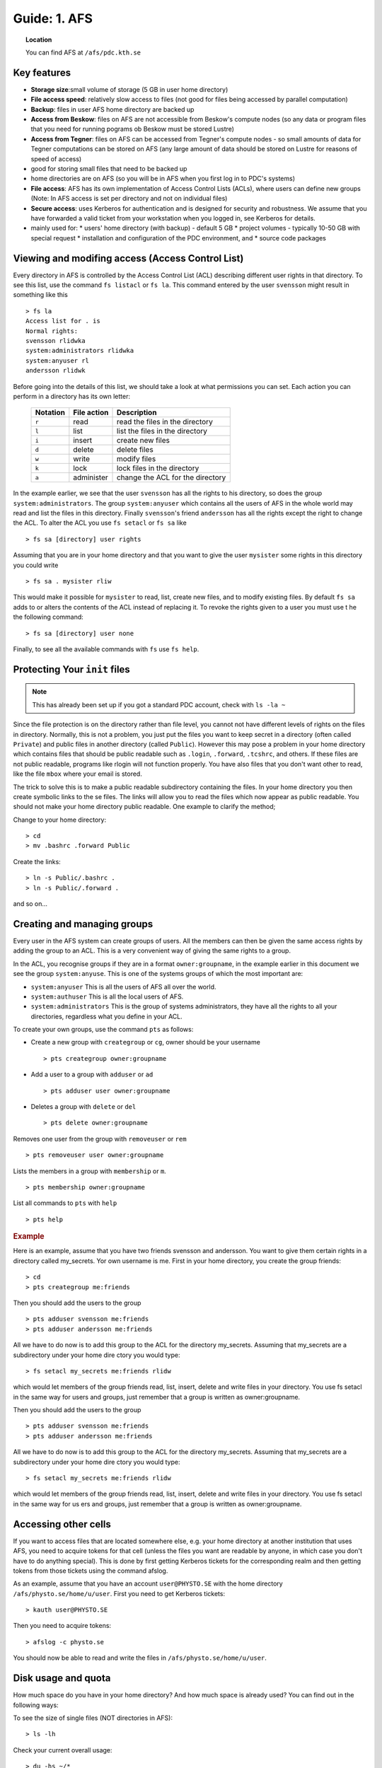 .. index:: AFS File System
.. _afs:

Guide: 1. AFS
=============

.. topic:: Location

   You can find AFS at ``/afs/pdc.kth.se``

Key features
------------

* **Storage size**:small volume of storage (5 GB in user home directory)
* **File access speed**: relatively slow access to files (not good for files being accessed by parallel computation)
* **Backup**: files in user AFS home directory are backed up
* **Access from Beskow**: files on AFS are not accessible from Beskow's compute nodes
  (so any data or program files that you need for running pograms ob Beskow must be stored Lustre)
* **Access from Tegner**: files on AFS can be accessed from Tegner's compute nodes - so small amounts of data for
  Tegner computations can be stored on AFS (any large amount of data should be stored on Lustre for reasons of speed of access)
* good for storing small files that need to be backed up
* home directories are on AFS (so you will be in AFS when you first log in to PDC's systems)
* **File access**: AFS has its own implementation of Access Control Lists (ACLs), where users can
  define new groups (Note: In AFS access is set per directory and not on individual files)
* **Secure access**: uses Kerberos for authentication and is designed for security and robustness.
  We assume that you have forwarded a valid ticket from your workstation when you logged in, see Kerberos for details.
* mainly used for:
  * users' home directory (with backup) - default 5 GB
  * project volumes - typically 10-50 GB with special request
  * installation and configuration of the PDC environment, and
  * source code packages

Viewing and modifing access (Access Control List)
-------------------------------------------------

Every directory in AFS is controlled by the Access Control List (ACL) describing different user rights in that directory.
To see this list, use the command ``fs listacl`` or ``fs la``. This command entered by the user ``svensson`` might result in something like this
::	

  > fs la
  Access list for . is
  Normal rights:
  svensson rlidwka
  system:administrators rlidwka
  system:anyuser rl
  andersson rlidwk

Before going into the details of this list, we should take a look at what permissions you can set. Each action you can perform in a directory has its own letter:

  +---------------------+---------------------------------------------+--------------------------------------------------+
  |    Notation         |  File action                                |  Description                                     |
  +=====================+=============================================+==================================================+
  |   ``r``             |     read                                    | read the files in the directory                  |
  +---------------------+---------------------------------------------+--------------------------------------------------+
  |   ``l``             |     list                                    | list the files in the directory                  |
  +---------------------+---------------------------------------------+--------------------------------------------------+
  |   ``i``             |     insert                                  | create new files                                 |
  +---------------------+---------------------------------------------+--------------------------------------------------+
  |   ``d``             |     delete                                  | delete files                                     |
  +---------------------+---------------------------------------------+--------------------------------------------------+
  |   ``w``             |     write                                   | modify files                                     |
  +---------------------+---------------------------------------------+--------------------------------------------------+
  |   ``k``             |     lock                                    | lock files in the directory                      |
  +---------------------+---------------------------------------------+--------------------------------------------------+
  |   ``a``             |     administer                              | change the ACL for the directory                 |
  +---------------------+---------------------------------------------+--------------------------------------------------+


In the example earlier, we see that the user ``svensson`` has all the rights to his directory, so does the group ``system:administrators``.
The group ``system:anyuser`` which contains all the users of AFS in the whole world may read and list the files in this directory.
Finally ``svensson``'s friend ``andersson`` has all the rights except the right to change the ACL. To alter the ACL you use ``fs setacl`` or ``fs sa`` like
::

  > fs sa [directory] user rights

Assuming that you are in your home directory and that you want to give the user ``mysister`` some rights in this directory you could write
::

  > fs sa . mysister rliw

This would make it possible for ``mysister`` to read, list, create new files, and to modify existing files.
By default ``fs sa`` adds to or alters the contents of the ACL instead of replacing it.
To revoke the rights given to a user you must use t he the following command:
::

  > fs sa [directory] user none

Finally, to see all the available commands with ``fs`` use ``fs help``.

Protecting Your ``init`` files
------------------------------

.. note:: This has already been set up if you got a standard PDC account, check with ``ls -la ~``

Since the file protection is on the directory rather than file level, you cannot not have different levels of rights on the files in directory.
Normally, this is not a problem, you just put the files you want to keep secret in a directory (often called ``Private``) and public files
in another directory (called ``Public``). However this may pose a problem in your home directory which contains files
that should be public readable such as ``.login``, ``.forward``, ``.tcshrc``, and others. If these files are not public readable,
programs like rlogin will not function properly. You have also files that you don't want other to read, like the file ``mbox`` where your email is stored.

The trick to solve this is to make a public readable subdirectory containing the files.
In your home directory you then create symbolic links to the se files.
The links will allow you to read the files which now appear as public readable.
You should not make your home directory public readable. One example to clarify the method;

Change to your home directory:
::

  > cd
  > mv .bashrc .forward Public

Create the links:
::

  > ln -s Public/.bashrc .
  > ln -s Public/.forward .

and so on...

Creating and managing groups
----------------------------

Every user in the AFS system can create groups of users. All the members can then be given the same access rights by adding the group to an ACL.
This is a very convenient way of giving the same rights to a group.

In the ACL, you recognise groups if they are in a format ``owner:groupname``, in the example earlier in this document
we see the group ``system:anyuse``. This is one of the systems groups of which the most important are:

* ``system:anyuser`` This is all the users of AFS all over the world.
* ``system:authuser`` This is all the local users of AFS.
* ``system:administrators`` This is the group of systems administrators, they have all the rights to all your directories, regardless what you define in your ACL.

To create your own groups, use the command ``pts`` as follows:

* Create a new group with ``creategroup`` or ``cg``, owner should be your username
  ::

    > pts creategroup owner:groupname

* Add a user to a group with ``adduser`` or ``ad``
  :: 

    > pts adduser user owner:groupname

* Deletes a group with ``delete`` or ``del``
  :: 

    > pts delete owner:groupname

Removes one user from the group with ``removeuser`` or ``rem``
:: 

  > pts removeuser user owner:groupname

Lists the members in a group with ``membership`` or ``m``.
:: 

  > pts membership owner:groupname

List all commands to ``pts`` with ``help``
:: 

  > pts help

.. rubric:: Example
   
Here is an example, assume that you have two friends svensson and andersson. You want to give them certain rights in a directory called my_secrets.
Yor own username is me. First in your home directory, you create the group friends:
:: 

  > cd
  > pts creategroup me:friends

Then you should add the users to the group
:: 

  > pts adduser svensson me:friends
  > pts adduser andersson me:friends

All we have to do now is to add this group to the ACL for the directory my_secrets.
Assuming that my_secrets are a subdirectory under your home dire ctory you would type:
::

  > fs setacl my_secrets me:friends rlidw

which would let members of the group friends read, list, insert, delete and write files in your directory.
You use fs setacl in the same way for users and groups, just remember that a group is written as owner:groupname.

Then you should add the users to the group
:: 

  > pts adduser svensson me:friends
  > pts adduser andersson me:friends

All we have to do now is to add this group to the ACL for the directory my_secrets.
Assuming that my_secrets are a subdirectory under your home dire ctory you would type:
::
   
  > fs setacl my_secrets me:friends rlidw

which would let members of the group friends read, list, insert, delete and write files in your directory.
You use fs setacl in the same way for us ers and groups, just remember that a group is written as owner:groupname.

Accessing other cells
---------------------

If you want to access files that are located somewhere else, e.g. your home directory at another institution that uses AFS,
you need to acquire tokens for that cell (unless the files you want are readable by anyone,
in which case you don't have to do anything special). This is done by first getting Kerberos tickets for
the corresponding realm and then getting tokens from those tickets using the command afslog.

As an example, assume that you have an account ``user@PHYSTO.SE`` with the home directory ``/afs/physto.se/home/u/user``.
First you need to get Kerberos tickets:
::   

  > kauth user@PHYSTO.SE

Then you need to acquire tokens:
::   

  > afslog -c physto.se

You should now be able to read and write the files in ``/afs/physto.se/home/u/user``.

Disk usage and quota
--------------------

How much space do you have in your home directory? And how much space is already used? You can find out in the following ways:
	    
To see the size of single files (NOT directories in AFS):
:: 

  > ls -lh

Check your current overall usage:
:: 

  > du -hs ~/*

and WAIT! It will take some time to get the total size of each folder in your home directory.
:: 

  > fs lq directory_name

will list the quota of for the given directory. For example:
:: 

  > fs lq ~

In AFS there are two aspects of your storage that are limited - KB of disk space
and the number of files you can create in a certain folder.

Maximum number of files
-----------------------

The maximum number of files in an AFS directory is 64435 (if the file names are short, otherwise the number is less).
If you try to create one more file than that, you will get an error message.
::   

  File too large

OpenAFS has a very slow algorithm for accessing files in a directory with many files.
So it's not practical having more than a few thousand files in a directory.
Recommended is instead to group the filenames in different directories or create larger files.

Check the status of an AFS server
---------------------------------
	    
If you are suspecting that the AFS server you are using is overloaded you can check this.

You can check if an AFS file server is overloaded. First find out on what file server your directory is located:
::   

  > module add afsws
  > fs whereis ~

This will return a host name for your home directory, ~, for instance sculpin.pdc.kth.se. Now, get some information from that host:
:: 

  > rxdebug sculpin.pdc.kth.se | head -5 | tail -2

An output might be:
:: 

  > 0 calls waiting for a thread
  > 122 threads are idle

Those values corresponds to the normal healthy condition of an AFS file server with not so high load.
But if you on the other hand would see:
:: 

  > 500 calls waiting for a thread
  > 2 threads are idle

then the AFS server is on a high load which will make everything go very slow. 

.. seealso::
   
 `Official OpenAFS user guide <http://docs.openafs.org/UserGuide/>`_
